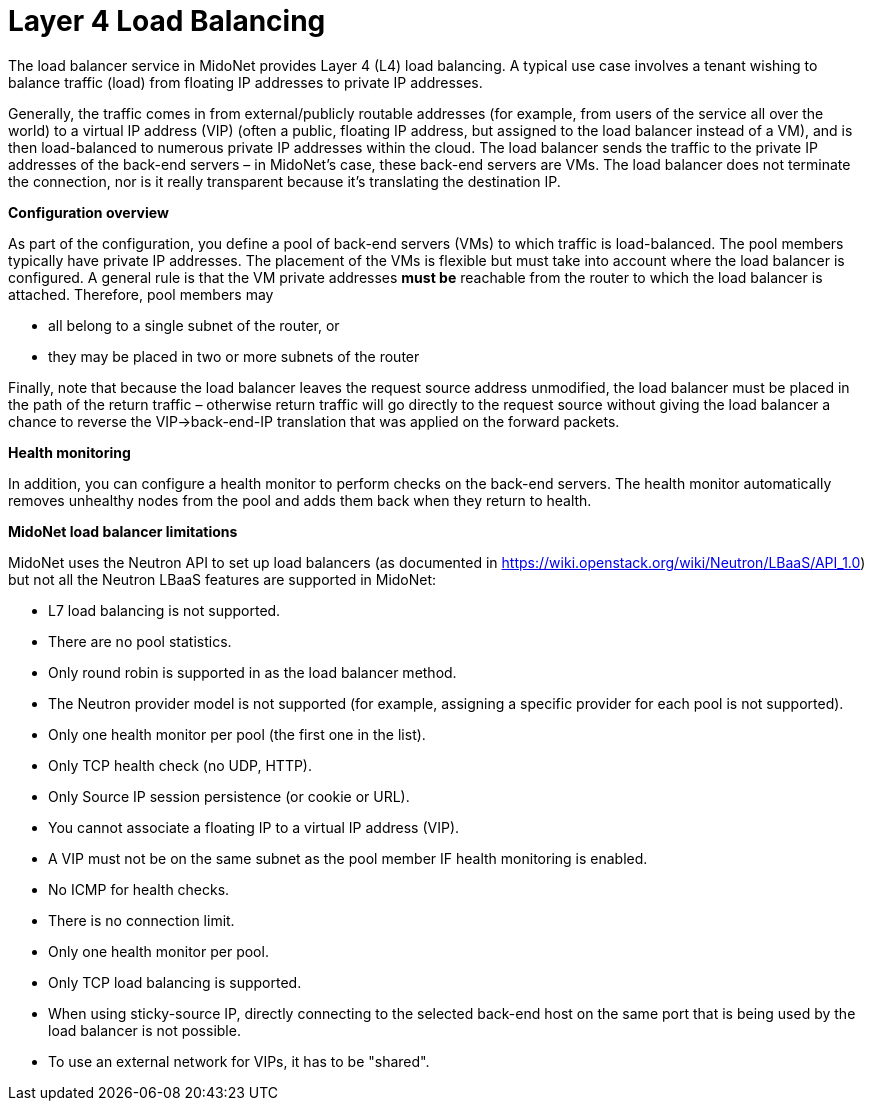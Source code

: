 [[l4lb]]
= Layer 4 Load Balancing

The load balancer service in MidoNet provides Layer 4 (L4) load balancing. A
typical use case involves a tenant wishing to balance traffic (load) from
floating IP addresses to private IP addresses.

Generally, the traffic comes in from external/publicly routable addresses (for
example, from users of the service all over the world) to a virtual IP address
(VIP) (often a public, floating IP address, but assigned to the load balancer
instead of a VM), and is then load-balanced to numerous private IP addresses
within the cloud. The load balancer sends the traffic to the private IP
addresses of the back-end servers – in MidoNet's case, these back-end servers
are VMs. The load balancer does not terminate the connection, nor is it really
transparent because it's translating the destination IP.

*Configuration overview*

As part of the configuration, you define a pool of back-end servers (VMs) to
which traffic is load-balanced. The pool members typically have private IP
addresses. The placement of the VMs is flexible but must take into account where
the load balancer is configured. A general rule is that the VM private addresses
*must be* reachable from the router to which the load balancer is attached.
Therefore, pool members may

* all belong to a single subnet of the router, or

* they may be placed in two or more subnets of the router

Finally, note that because the load balancer leaves the request source address
unmodified, the load balancer must be placed in the path of the return traffic –
otherwise return traffic will go directly to the request source without giving
the load balancer a chance to reverse the VIP->back-end-IP translation that
was applied on the forward packets.

*Health monitoring*

In addition, you can configure a health monitor to perform checks on the
back-end servers. The health monitor automatically removes unhealthy nodes from
the pool and adds them back when they return to health.

*MidoNet load balancer limitations*

MidoNet uses the Neutron API to set up load balancers (as documented in
https://wiki.openstack.org/wiki/Neutron/LBaaS/API_1.0) but not all the Neutron
LBaaS features are supported in MidoNet:

* L7 load balancing is not supported.

* There are no pool statistics.

* Only round robin is supported in as the load balancer method.

* The Neutron provider model is not supported (for example, assigning a specific
provider for each pool is not supported).

* Only one health monitor per pool (the first one in the list).

* Only TCP health check (no UDP, HTTP).

* Only Source IP session persistence (or cookie or URL).

* You cannot associate a floating IP to a virtual IP address (VIP).

* A VIP must not be on the same subnet as the pool member IF health monitoring
is enabled.

* No ICMP for health checks.

* There is no connection limit.

* Only one health monitor per pool.

* Only TCP load balancing is supported.

* When using sticky-source IP, directly connecting to the selected back-end host
on the same port that is being used by the load balancer is not possible.

* To use an external network for VIPs, it has to be "shared".
